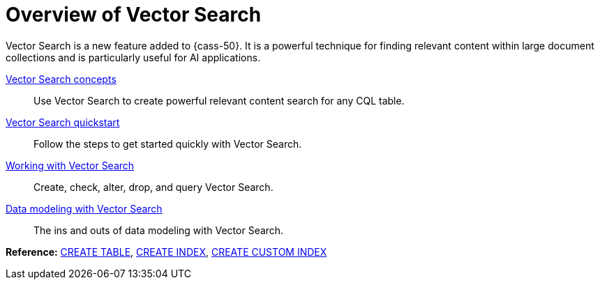= Overview of Vector Search
:navtitle: Vector Search overview
:description: Vector Search overview
:keywords: CEP-30

Vector Search is a new feature added to {cass-50}.
It is a powerful technique for finding relevant content within large document collections and is particularly useful for AI applications.

xref:cassandra:vector-search/concepts.adoc[Vector Search concepts]::
Use Vector Search to create powerful relevant content search for any CQL table.

xref:cassandra:getting-started/vector-search-quickstart.adoc[Vector Search quickstart]::
Follow the steps to get started quickly with Vector Search.

// xref:cassandra:vector-search/faq.adoc[Vector Search FAQs]::
// Frequently asked questions about Vector Search.

xref:cassandra:vector-search/vector-search-working-with.adoc[Working with Vector Search]::
Create, check, alter, drop, and query Vector Search.

// xref:cassandra:vector-search/vector-search-operations.adoc[Vector Search operations]::
// Configuring and monitoring.

// xref:cassandra:vector-search/vector-search-query.adoc[Querying with Vector Search]::
// Understand how to run Vector Search queries.

xref:cassandra:vector-search/data-modeling.adoc[Data modeling with Vector Search]::
The ins and outs of data modeling with Vector Search.

*Reference:* xref:cassandra:reference/cql-commands/create-table.adoc[CREATE TABLE], xref:cassandra:reference/cql-commands/create-index.adoc[CREATE INDEX], xref:cassandra:reference/cql-commands/create-custom-index.adoc[CREATE CUSTOM INDEX]